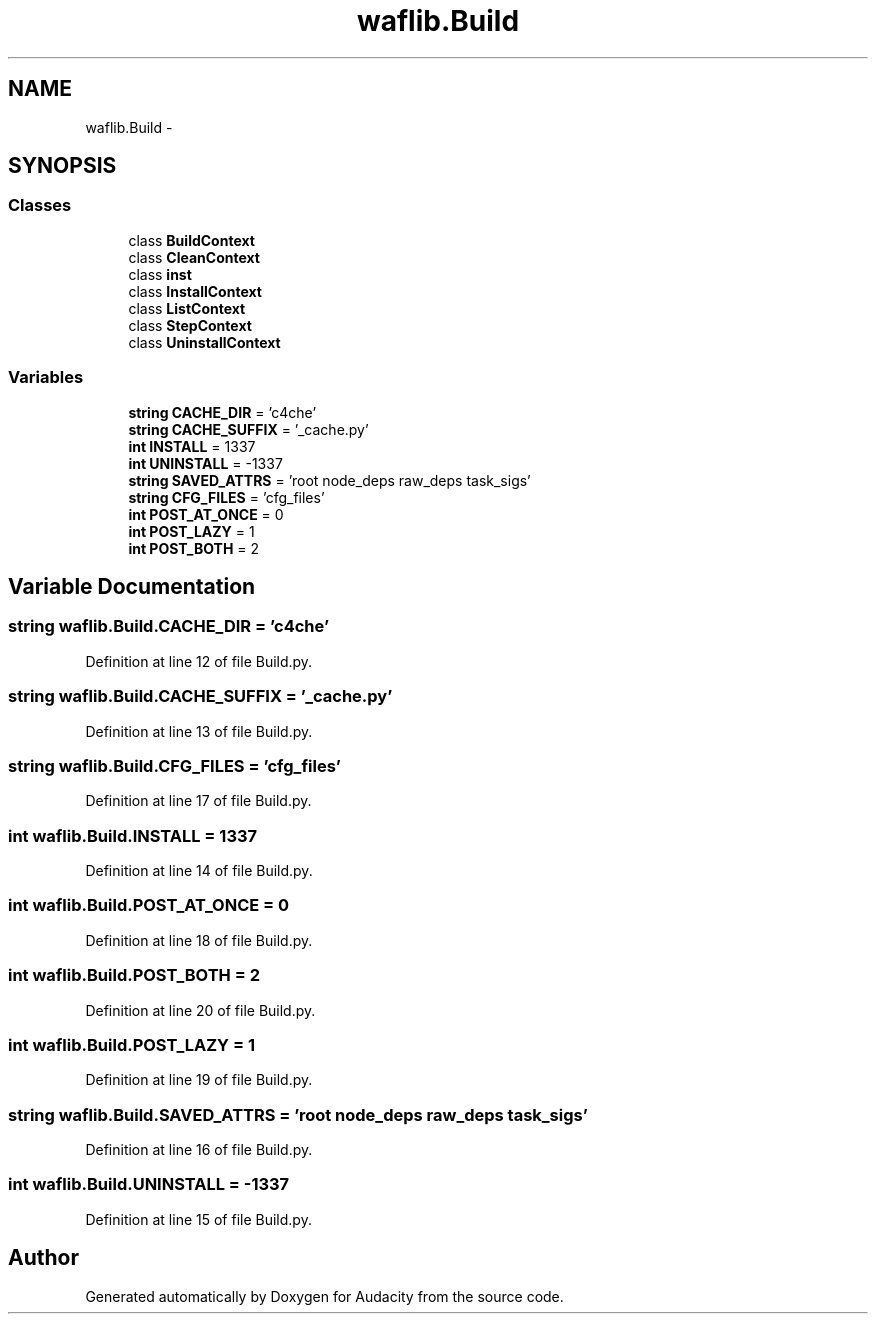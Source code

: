 .TH "waflib.Build" 3 "Thu Apr 28 2016" "Audacity" \" -*- nroff -*-
.ad l
.nh
.SH NAME
waflib.Build \- 
.SH SYNOPSIS
.br
.PP
.SS "Classes"

.in +1c
.ti -1c
.RI "class \fBBuildContext\fP"
.br
.ti -1c
.RI "class \fBCleanContext\fP"
.br
.ti -1c
.RI "class \fBinst\fP"
.br
.ti -1c
.RI "class \fBInstallContext\fP"
.br
.ti -1c
.RI "class \fBListContext\fP"
.br
.ti -1c
.RI "class \fBStepContext\fP"
.br
.ti -1c
.RI "class \fBUninstallContext\fP"
.br
.in -1c
.SS "Variables"

.in +1c
.ti -1c
.RI "\fBstring\fP \fBCACHE_DIR\fP = 'c4che'"
.br
.ti -1c
.RI "\fBstring\fP \fBCACHE_SUFFIX\fP = '_cache\&.py'"
.br
.ti -1c
.RI "\fBint\fP \fBINSTALL\fP = 1337"
.br
.ti -1c
.RI "\fBint\fP \fBUNINSTALL\fP = \-1337"
.br
.ti -1c
.RI "\fBstring\fP \fBSAVED_ATTRS\fP = 'root node_deps raw_deps task_sigs'"
.br
.ti -1c
.RI "\fBstring\fP \fBCFG_FILES\fP = 'cfg_files'"
.br
.ti -1c
.RI "\fBint\fP \fBPOST_AT_ONCE\fP = 0"
.br
.ti -1c
.RI "\fBint\fP \fBPOST_LAZY\fP = 1"
.br
.ti -1c
.RI "\fBint\fP \fBPOST_BOTH\fP = 2"
.br
.in -1c
.SH "Variable Documentation"
.PP 
.SS "\fBstring\fP waflib\&.Build\&.CACHE_DIR = 'c4che'"

.PP
Definition at line 12 of file Build\&.py\&.
.SS "\fBstring\fP waflib\&.Build\&.CACHE_SUFFIX = '_cache\&.py'"

.PP
Definition at line 13 of file Build\&.py\&.
.SS "\fBstring\fP waflib\&.Build\&.CFG_FILES = 'cfg_files'"

.PP
Definition at line 17 of file Build\&.py\&.
.SS "\fBint\fP waflib\&.Build\&.INSTALL = 1337"

.PP
Definition at line 14 of file Build\&.py\&.
.SS "\fBint\fP waflib\&.Build\&.POST_AT_ONCE = 0"

.PP
Definition at line 18 of file Build\&.py\&.
.SS "\fBint\fP waflib\&.Build\&.POST_BOTH = 2"

.PP
Definition at line 20 of file Build\&.py\&.
.SS "\fBint\fP waflib\&.Build\&.POST_LAZY = 1"

.PP
Definition at line 19 of file Build\&.py\&.
.SS "\fBstring\fP waflib\&.Build\&.SAVED_ATTRS = 'root node_deps raw_deps task_sigs'"

.PP
Definition at line 16 of file Build\&.py\&.
.SS "\fBint\fP waflib\&.Build\&.UNINSTALL = \-1337"

.PP
Definition at line 15 of file Build\&.py\&.
.SH "Author"
.PP 
Generated automatically by Doxygen for Audacity from the source code\&.
